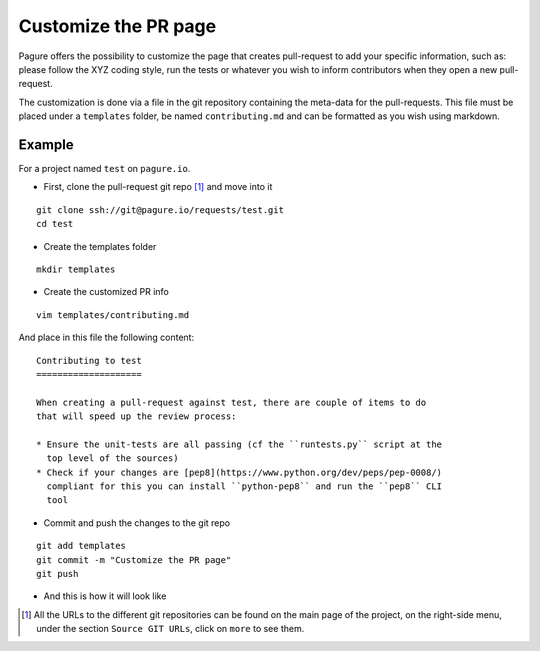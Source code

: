 Customize the PR page
=====================

Pagure offers the possibility to customize the page that creates pull-request
to add your specific information, such as: please follow the XYZ coding style,
run the tests or whatever you wish to inform contributors when they open a
new pull-request.

The customization is done via a file in the git repository containing the
meta-data for the pull-requests. This file must be placed under a ``templates``
folder, be named ``contributing.md`` and can be formatted as you wish using
markdown.


Example
-------

For a project named ``test`` on ``pagure.io``.

* First, clone the pull-request git repo [#f1]_ and move into it

::

    git clone ssh://git@pagure.io/requests/test.git
    cd test

* Create the templates folder

::

    mkdir templates

* Create the customized PR info

::

    vim templates/contributing.md

And place in this file the following content:

::

    Contributing to test
    ====================

    When creating a pull-request against test, there are couple of items to do
    that will speed up the review process:

    * Ensure the unit-tests are all passing (cf the ``runtests.py`` script at the
      top level of the sources)
    * Check if your changes are [pep8](https://www.python.org/dev/peps/pep-0008/)
      compliant for this you can install ``python-pep8`` and run the ``pep8`` CLI
      tool


* Commit and push the changes to the git repo

::

    git add templates
    git commit -m "Customize the PR page"
    git push


* And this is how it will look like

.. image:: _static/pagure_custom_pr.png
        :target: ../_images/pagure_custom_pr.png



.. [#f1] All the URLs to the different git repositories can be found on the
         main page of the project, on the right-side menu, under the section
         ``Source GIT URLs``, click on ``more`` to see them.
